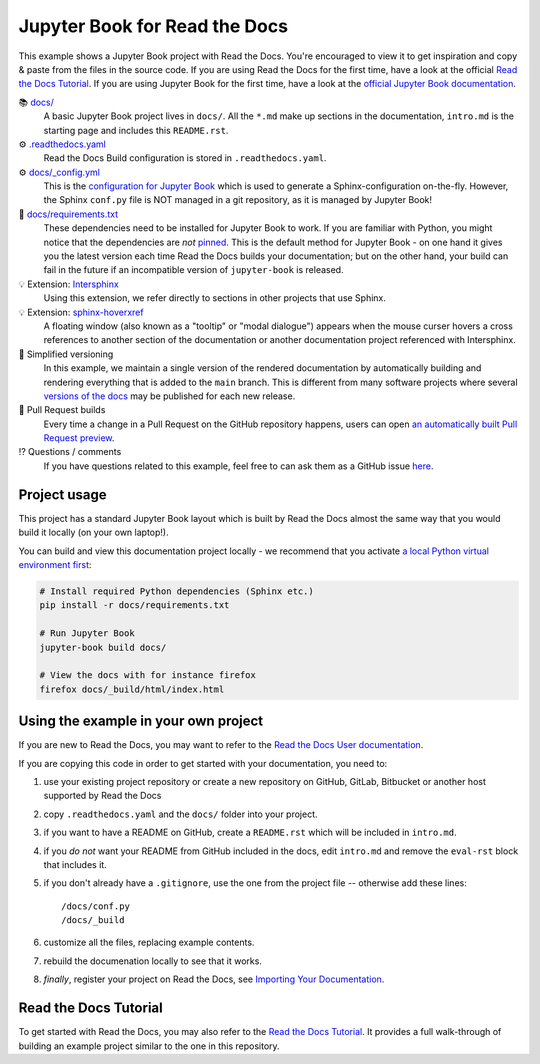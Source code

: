 Jupyter Book for Read the Docs
=======================================

.. image:: https://readthedocs.org/projects/example-jupyter-book/badge/?version=latest
    :target: https://example-jupyter-book.readthedocs.io/
    :alt: Documentation Status

.. This README.rst should work on GitHub and is also included in the Sphinx documentation project in docs/ - therefore, README.rst uses absolute links for most things so it renders properly on GitHub

This example shows a Jupyter Book project with Read the Docs. You're encouraged to view it to get inspiration and copy & paste from the files in the source code. If you are using Read the Docs for the first time, have a look at the official `Read the Docs Tutorial <https://docs.readthedocs.io/en/stable/tutorial/index.html>`__. If you are using Jupyter Book for the first time, have a look at the `official Jupyter Book documentation <https://jupyterbook.org/en/stable/>`_.

📚 `docs/ <https://github.com/readthedocs-examples/example-jupyter-book/blob/main/docs/>`_
    A basic Jupyter Book project lives in ``docs/``. All the ``*.md`` make up sections in the documentation, ``intro.md`` is the starting page and includes this ``README.rst``.
⚙️ `.readthedocs.yaml <https://github.com/readthedocs-examples/example-jupyter-book/blob/main/.readthedocs.yaml>`_
    Read the Docs Build configuration is stored in ``.readthedocs.yaml``.
⚙️ `docs/_config.yml <https://github.com/readthedocs-examples/example-jupyter-book/blob/main/docs/_config.yml>`_
    This is the `configuration for Jupyter Book <https://jupyterbook.org/en/stable/customize/config.html>`_ which is used to generate a Sphinx-configuration on-the-fly. However, the Sphinx ``conf.py`` file is NOT managed in a git repository, as it is managed by Jupyter Book!
📍 `docs/requirements.txt <https://github.com/readthedocs-examples/example-jupyter-book/blob/main/docs/requirements.txt>`_
    These dependencies need to be installed for Jupyter Book to work. If you are familiar with Python, you might notice that the dependencies are *not* `pinned <https://docs.readthedocs.io/en/latest/guides/reproducible-builds.html>`_. This is the default method for Jupyter Book - on one hand it gives you the latest version each time Read the Docs builds your documentation; but on the other hand, your build can fail in the future if an incompatible version of ``jupyter-book`` is released.
💡 Extension: `Intersphinx <https://docs.readthedocs.io/en/stable/guides/intersphinx.html>`_
    Using this extension, we refer directly to sections in other projects that use Sphinx.
💡 Extension: `sphinx-hoverxref <https://sphinx-hoverxref.readthedocs.io/>`__
    A floating window (also known as a "tooltip" or "modal dialogue") appears when the mouse curser hovers a cross references to another section of the documentation or another documentation project referenced with Intersphinx.
🔢 Simplified versioning
    In this example, we maintain a single version of the rendered documentation by automatically building and rendering everything that is added to the ``main`` branch. This is different from many software projects where several `versions of the docs <https://docs.readthedocs.io/en/stable/versions.html>`_ may be published for each new release.
🔢 Pull Request builds
    Every time a change in a Pull Request on the GitHub repository happens, users can open `an automatically built Pull Request preview <https://docs.readthedocs.io/en/stable/pull-requests.html>`__.
⁉️ Questions / comments
    If you have questions related to this example, feel free to can ask them as a GitHub issue `here <https://github.com/readthedocs-examples/example-jupyter-book/issues>`_.


Project usage
---------------------

This project has a standard Jupyter Book layout which is built by Read the Docs almost the same way that you would build it locally (on your own laptop!).

You can build and view this documentation project locally - we recommend that you activate `a local Python virtual environment first <https://packaging.python.org/en/latest/guides/installing-using-pip-and-virtual-environments/#creating-a-virtual-environment>`_:

.. code-block:: console

    # Install required Python dependencies (Sphinx etc.)
    pip install -r docs/requirements.txt

    # Run Jupyter Book
    jupyter-book build docs/
    
    # View the docs with for instance firefox
    firefox docs/_build/html/index.html


Using the example in your own project
-------------------------------------

If you are new to Read the Docs, you may want to refer to the `Read the Docs User documentation <https://docs.readthedocs.io/>`_.

If you are copying this code in order to get started with your documentation, you need to:

#. use your existing project repository or create a new repository on GitHub, GitLab, Bitbucket or another host supported by Read the Docs
#. copy ``.readthedocs.yaml`` and the ``docs/`` folder into your project.
#. if you want to have a README on GitHub, create a ``README.rst`` which will be included in ``intro.md``.
#. if you *do not* want your README from GitHub included in the docs, edit ``intro.md`` and remove the ``eval-rst`` block that includes it.
#. if you don't already have a ``.gitignore``, use the one from the project file -- otherwise add these lines::

    /docs/conf.py
    /docs/_build

#. customize all the files, replacing example contents.
#. rebuild the documenation locally to see that it works.
#. *finally*, register your project on Read the Docs, see `Importing Your Documentation <https://docs.readthedocs.io/en/stable/intro/import-guide.html>`_.


Read the Docs Tutorial
----------------------

To get started with Read the Docs, you may also refer to the `Read the Docs Tutorial <https://docs.readthedocs.io/en/stable/tutorial/>`__.
It provides a full walk-through of building an example project similar to the one in this repository.
